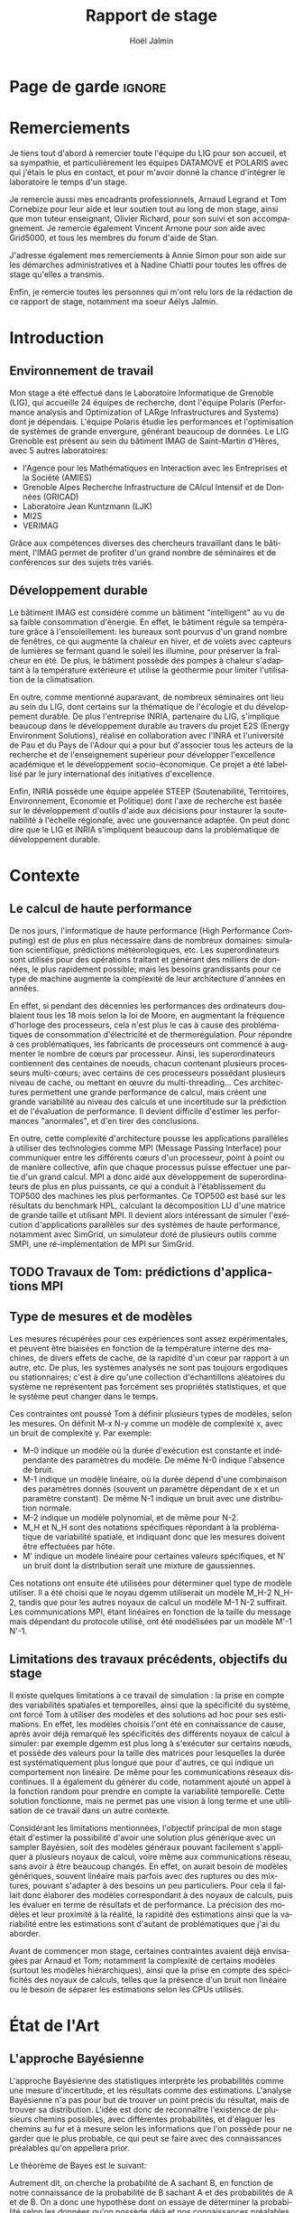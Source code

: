 

# -*- mode: org -*-
# -*- coding: utf-8 -*-
#+STARTUP: overview indent inlineimages logdrawer
#+TITLE:       Rapport de stage
#+AUTHOR:      Hoël Jalmin
#+LANGUAGE:    fr
#+DRAWERS: latex_headers

:latex_headers:
#+LaTeX_CLASS: report
#+LATEX_CLASS_OPTIONS: [twoside,11pt]
#+OPTIONS:   H:2 num:t toc:nil \n:nil @:t ::t |:t ^:nil -:t f:t *:t <:t
#+LATEX_HEADER: \usepackage[T1]{fontenc}
#+LATEX_HEADER: \usepackage[utf8]{inputenc}
#+LATEX_HEADER: \usepackage[french]{babel}
#+LATEX_HEADER: \usepackage{DejaVuSansMono}
#+LATEX_HEADER: \usepackage{palatino}
#+LATEX_HEADER: \usepackage{ifthen,amsmath,amstext,gensymb,amssymb}
#+LATEX_HEADER: \usepackage{boxedminipage,xspace,multicol}
#+LATEX_HEADER: \usepackage{verbments}
#+LATEX_HEADER: \usepackage{xcolor}
#+LATEX_HEADER: \usepackage{color}
#+LATEX_HEADER: \usepackage{url} \urlstyle{sf}
#+LATEX_HEADER: \usepackage[top=23mm,bottom=23mm,left=23mm,right=23mm,headsep=0pt]{geometry}
#+LATEX_HEADER: \definecolor{violet}{rgb}{0.5,0,0.5}\definecolor{bleu}{rgb}{.18,.3,.68}
#+LATEX_HEADER: \definecolor{rouge}{rgb}{.68,.3,.3}
#+LATEX_HEADER: \usepackage{titlesec}
#+LATEX_HEADER: \titleformat*{\section}{\color{rouge}\bf\Large}
#+LATEX_HEADER: \titleformat*{\subsection}{\color{rouge}\bf\large}
#+LATEX_HEADER: \titleformat*{\subsubsection}{\color{rouge}\bf}
#+LATEX_HEADER: \titleformat{\paragraph}[runin]{\color{rouge}\normalfont\normalsize\bfseries}{\theparagraph}{1em}{}
#+LATEX_HEADER: \titleformat{\subparagraph}[runin]{\color{black}\normalfont\normalsize\bfseries}{\thesubparagraph}{0em}{}
#+LATEX_HEADER: \titlespacing*{\subparagraph}{0pt}{1.25ex plus 1ex minus .2ex}{1em}
#+LATEX_HEADER: \def\usetheme#1{} 
#+LATEX_HEADER: \renewcommand\maketitle{}%\pagestyle{empty}\begin{titlepage}\input{title}\end{titlepage}\cleardoublepage\pagestyle{fancy}}

#+BEGIN_EXPORT latex
\newcommand{\Norm}{\ensuremath{\mathcal{N}}\xspace}
\newcommand{\Unif}{\ensuremath{\mathcal{U}}\xspace}
\newcommand{\Triang}{\ensuremath{\mathcal{T}}\xspace}
\newcommand{\Exp}{\ensuremath{\mathcal{E}}\xspace}
\newcommand{\Bernouilli}{\ensuremath{\mathcal{B}}\xspace}
\newcommand{\Like}{\ensuremath{\mathcal{L}}\xspace}
\newcommand{\Model}{\ensuremath{\mathcal{M}}\xspace}
\newcommand{\E}{\ensuremath{\mathbb{E}}\xspace}
\def\T{\ensuremath{\theta}\xspace}
\def\Th{\ensuremath{\hat{\theta}}\xspace}
\def\Tt{\ensuremath{\tilde{\theta}}\xspace}
\def\Y{\ensuremath{y}\xspace}
\def\Yh{\ensuremath{\hat{y}}\xspace}
\def\Yt{\ensuremath{\tilde{y}}\xspace}
\let\epsilon=\varepsilon
\let\leq=\leqslant
\let\geq=\geqslant
#+END_EXPORT
:end:

* Page de garde                                                      :ignore:
#+BEGIN_EXPORT latex
\thispagestyle{empty}
\begin{titlepage}
  \includegraphics[height=1.4cm]{logos/Logo-UGA.pdf}
\hfill
  \includegraphics[height=1.4cm]{logos/polytech.png}\hfill
  \includegraphics[height=1.4cm]{logos/LIG_coul.pdf}
%  \includegraphics[height=1.4cm]{logos/Logo-CNRS.pdf}
%  \includegraphics[height=1.4cm]{logos/Logo-Inria.pdf}


  \begin{center}
    \null\vfill
    \hrule\bigskip

    \LARGE
    \textsf{\textbf{Modélisation de performance de noyaux d'algèbre linéaire:
      approche par maximisation de vraisemblance vs. échantillonnage
      Bayésien}}\medskip

    \hrule\vspace{1cm}

    \Large 
    \textit{Auteur: \hfill Encadrants:}

    {\color{rouge}Hoël \textsc{Jalmin} \hfill Arnaud
      \textsc{Legrand}\\\hfill Tom \textsc{Cornebize}}

\bigskip

  \vfill
Tome Principal 
ET 
Annexe
 \bigskip
    
   30/04/2019 - 19/07/2019
  \end{center}

    \vfill

   \Large \textit{Jury:}
   \begin{itemize}
   \item \textcolor{rouge}{Olivier \textsc{Richard}, Maître de Conférence UGA}
   \item \textcolor{rouge}{Bernard \textsc{Tourancheau}, Professeur UGA}
   \end{itemize}

\end{titlepage}
\thispagestyle{empty}\pagenumbering{arabic}\setcounter{page}{1}
#+END_EXPORT
* Remerciements
:PROPERTIES:
:UNNUMBERED: t
:END:
 Je tiens tout d'abord à remercier toute l'équipe du LIG pour son
 accueil, et sa sympathie, et particulièrement les équipes DATAMOVE et
 POLARIS avec qui j'étais le plus en contact, et pour m'avoir donné la
 chance d'intégrer le laboratoire le temps d'un stage. 
 

 Je remercie aussi mes encadrants professionnels, Arnaud Legrand et
 Tom Cornebize pour leur aide et leur soutien tout au long de mon
 stage, ainsi que mon tuteur enseignant, Olivier Richard, pour son
 suivi et son accompagnement. Je remercie également Vincent Arnone
 pour son aide avec Grid5000, et tous les membres du forum d'aide de
 Stan. 


 J'adresse également mes remerciements à Annie Simon pour son aide sur
 les démarches administratives et à Nadine Chiatti pour toutes les
 offres de stage qu'elles a transmis. 


 Enfin, je remercie toutes les personnes qui m'ont relu lors de la
 rédaction de ce rapport de stage, notamment ma soeur Aélys Jalmin. 

 #+LaTeX: \tableofcontents\listoffigures
* Introduction
** Environnement de travail
   Mon stage a été effectué dans le Laboratoire Informatique de
   Grenoble (LIG), qui accueille 24 équipes de recherche, dont
   l'équipe Polaris (Performance analysis and Optimization of LARge
   Infrastructures and Systems) dont je dépendais. L'équipe Polaris
   étudie les performances et l'optimisation de systèmes de grande
   envergure, générant beaucoup de données. Le LIG Grenoble est
   présent au sein du bâtiment IMAG de Saint-Martin d'Hères, avec 5
   autres laboratoires: 
    - l'Agence pour les Mathématiques en Interaction avec les
      Entreprises et la Société (AMIES) 
    - Grenoble Alpes Recherche Infrastructure de CAlcul Intensif et de
      Données (GRICAD)
    - Laboratoire Jean Kuntzmann (LJK)
    - MI2S
    - VERIMAG

    Grâce aux compétences diverses des chercheurs travaillant dans le
    bâtiment, l'IMAG permet de profiter d'un grand nombre de
    séminaires et de conférences sur des sujets très variés. 
** Développement durable
   Le bâtiment IMAG est considéré comme un bâtiment "intelligent" au
   vu de sa faible consommation d'énergie. En effet, le bâtiment
   régule sa température grâce à l'ensoleillement: les bureaux sont
   pourvus d'un grand nombre de fenêtres, ce qui augmente la chaleur en
   hiver, et de volets avec capteurs de lumières se fermant quand le
   soleil les illumine, pour préserver la fraîcheur en été. De plus,
   le bâtiment possède des pompes à chaleur s'adaptant à la
   température extérieure et utilise la géothermie pour limiter
   l'utilisation de la climatisation.

   En outre, comme mentionné auparavant, de nombreux séminaires ont
   lieu au sein du LIG, dont certains sur la thématique de l'écologie
   et du développement durable. De plus l'entreprise INRIA, partenaire
   du LIG, s'implique beaucoup dans le développement durable au
   travers du projet E2S (Energy Environment Solutions), réalisé en
   collaboration avec l'INRA et l'université de Pau et du Pays de
   l'Adour qui a pour but d'associer tous les acteurs de la recherche
   et de l'enseignement supérieur pour développer l'excellence
   académique et le développement socio-économique. Ce projet a été
   labellisé par le jury international des initiatives d'excellence.

   Enfin, INRIA possède une équipe appelée STEEP (Soutenabilité,
   Territoires, Environnement, Economie et Politique) dont l'axe de
   recherche est basée sur le développement d'outils d'aide aux
   décisions pour instaurer la soutenabilité à l'échelle régionale,
   avec une gouvernance adaptée. On peut donc dire que le LIG et INRIA
   s'impliquent beaucoup dans la problématique de développement
   durable.
* Contexte
** Le calcul de haute performance
   De nos jours, l'informatique de haute performance (High Performance
   Computing) est de plus en plus nécessaire dans de nombreux
   domaines: simulation scientifique, prédictions météorologiques,
   etc. Les superordinateurs sont utilisés pour des opérations
   traitant et générant des milliers de données, le plus rapidement
   possible; mais les besoins grandissants pour ce type de machine
   augmente la complexité de leur architecture d'années en années. 

   En effet, si pendant des décennies les performances des ordinateurs
   doublaient tous les 18 mois selon la loi de Moore, en augmentant la
   fréquence d'horloge des processeurs, cela n'est plus le cas à cause
   des problématiques de consommation d'électricité et de
   thermorégulation. Pour répondre à ces problématiques, les
   fabricants de processeurs ont commencé à augmenter le nombre de
   c\oe{}urs par processeur. Ainsi, les superordinateurs contiennent des
   centaines de noeuds, chacun contenant plusieurs processeurs
   multi-c\oe{}urs; avec certains de ces processeurs possédant plusieurs
   niveau de cache, ou mettant en \oe{}uvre du multi-threading… Ces
   architectures permettent une grande performance de calcul, mais
   créent une grande variabilité au niveau des calculs et une
   incertitude sur la prédiction et de l'évaluation de performance. Il
   devient difficile d'estimer les performances "anormales", et d'en
   tirer des conclusions. 

   En outre, cette complexité d'architecture pousse les applications
   parallèles à utiliser des technologies comme MPI (Message Passing
   Interface) pour communiquer entre les différents c\oe{}urs d'un
   processeur, point à point ou de manière collective, afin que chaque
   processus puisse effectuer une partie d'un grand calcul. MPI a donc
   aidé aux développement de superordinateurs de plus en plus
   puissants, ce qui a conduit à l'établissement du TOP500 des
   machines les plus performantes. Ce TOP500 est basé sur les
   résultats du benchmark HPL, calculant la décomposition LU d'une
   matrice de grande taille et utilisant MPI. Il devient alors
   intéressant de simuler l'exécution d'applications parallèles sur
   des systèmes de haute performance, notamment avec SimGrid, un
   simulateur doté de plusieurs outils comme SMPI, une
   ré-implémentation de MPI sur SimGrid. 
** TODO Travaux de Tom: prédictions d'applications MPI
** Type de mesures et de modèles
   Les mesures récupérées pour ces expériences sont assez
   expérimentales, et peuvent être biaisées en fonction de la
   température interne des machines, de divers effets de cache, de la
   rapidité d'un c\oe{}ur par rapport à un autre, etc. De plus, les
   systèmes analysés ne sont pas toujours ergodiques ou
   stationnaires; c'est à dire qu'une collection d'échantillons
   aléatoires du système ne représentent pas forcément ses propriétés
   statistiques, et que le système peut changer dans le temps. 

   Ces contraintes ont poussé Tom à définir plusieurs types de
   modèles, selon les mesures. On définit M-x N-y comme un modèle de
   complexité x, avec un bruit de complexité y. Par exemple: 
    - M-0 indique un modèle où la durée d'exécution est constante et
      indépendante des paramètres du modèle. De même N-0 indique
      l'absence de bruit. 
    - M-1 indique un modèle linéaire, où la durée dépend d'une
      combinaison des paramètres donnés (souvent un paramètre
      dépendant de x et un paramètre constant). De même N-1 indique un
      bruit avec une distribution normale. 
    - M-2 indique un modèle polynomial, et de même pour N-2.
    - M_H et N_H sont des notations spécifiques répondant à la
      problématique de variabilité spatiale, et indiquant donc que les
      mesures doivent être effectuées par hôte. 
    - M' indique un modèle linéaire pour certaines valeurs
      spécifiques, et N' un bruit dont la distribution serait une
      mixture de gaussiennes. 

   Ces notations ont ensuite été utilisées pour déterminer quel type
   de modèle utiliser. Il a été choisi que le noyau dgemm utiliserait
   un modèle M_H-2 N_H-2, tandis que pour les autres noyaux de calcul un
   modèle M-1 N-2 suffirait. Les communications MPI, étant linéaires
   en fonction de la taille du message mais dépendant du protocole
   utilisé, ont été modélisées par un modèle M'-1 N'-1. 
** Limitations des travaux précédents, objectifs du stage
   Il existe quelques limitations à ce travail de simulation : la
   prise en compte des variabilités spatiales et temporelles, ainsi
   que la spécificité du système, ont forcé Tom à utiliser des modèles
   et des solutions ad hoc pour ses estimations. En effet, les modèles
   choisis l'ont été en connaissance de cause, après avoir déjà
   remarqué les spécificités des différents noyaux de calcul à
   simuler: par exemple dgemm est plus long à s'exécuter sur certains
   n\oe{}uds, et possède des valeurs pour la taille des matrices pour
   lesquelles la durée est systématiquement plus longue que pour
   d'autres, ce qui indique un comportement non linéaire. De même pour
   les communications réseaux discontinues. Il a également du générer
   du code, notamment ajouté un appel à la fonction random pour
   prendre en compte la variabilité temporelle. Cette solution
   fonctionne, mais ne permet pas une vision à long terme et une
   utilisation de ce travail dans un autre contexte. 

   Considérant les limitations mentionnées, l'objectif principal de
   mon stage était d'estimer la possibilité d'avoir une solution plus
   générique avec un sampler Bayésien, soit des modèles généraux
   pouvant facilement s'appliquer à plusieurs noyaux de calcul, voire
   même aux communications réseau, sans avoir à être beaucoup
   changés. En effet, on aurait besoin de modèles génériques, souvent
   linéaire mais parfois avec des ruptures ou des mixtures, pouvant
   s'adapter à des besoins un peu particuliers. Pour cela il fallait
   donc élaborer des modèles correspondant à des noyaux de calculs,
   puis les évaluer en terme de résultats et de performance. La
   précision des modèles et leur proximité à la réalité, la rapidité
   des estimations ainsi que la variabilité entre les estimations sont
   d'autant de problématiques que j'ai du aborder. 

   Avant de commencer mon stage, certaines contraintes avaient déjà
   envisagées par Arnaud et Tom; notamment la complexité de certains
   modèles (surtout les modèles hiérarchiques), ainsi que la prise en
   compte des spécificités des noyaux de calculs, telles que la
   présence d'un bruit non linéaire ou le besoin de séparer les
   estimations selon les CPUs utilisés. 
* État de l'Art
** L'approche Bayésienne
   L'approche Bayésienne des statistiques interprète les probabilités
   comme une mesure d'incertitude, et les résultats comme des
   estimations. L'analyse Bayésienne n'a pas pour but de trouver un
   point précis du résultat, mais de trouver sa distribution. L'idée
   est donc de reconnaître l'existence de plusieurs chemins possibles,
   avec différentes probabilités, et d'élaguer les chemins au fur et à
   mesure selon les informations que l'on possède pour ne garder que
   le plus probable, ce qui peut se faire avec des connaissances
   préalables qu'on appellera prior. 

   Le théorème de Bayes est le suivant:
   \begin{equation} p(A|B)=\frac{p(B|A)*p(A)}{p(B)}  \end{equation}

   Autrement dit, on cherche la probabilité de A sachant B, en
   fonction de notre connaissance de la probabilité de B sachant A et
   des probabilités de A et de B. On a donc une hypothèse dont on
   essaye de déterminer la probabilité selon les données qu'on possède
   déjà et nos connaissances préalables qu'on appellera prior. 

   On peut aussi écrire le théorème de la façon suivante:
   \begin{equation} p(A|B) \propto p(B|A)*p(A)  \end{equation}

   Ceci indique que la distribution du postérieur (la probabilité de A
   sachant B) est proportionnelle à la combinaison de la fonction de
   vraisemblance (ou likelihood) de cette distribution (la probabilité
   de B sachant A) et de nos priors sur les paramètres (la probabilité
   de A). L'approche bayésienne permet d'actualiser nos connaissances
   sur la distribution des paramètres des modèles. Les modèles sont
   construits au fur et à mesure, et s'actualisent à chaque fois que
   l'on récupère des données qui confirment ou réfutent nos hypothèse
   initiales. On a donc un système d'apprentissage. En théorie, si
   l'on a une grosse quantité de données ou si les priors sont peu
   précis, les données importent beaucoup plus que les priors (à tel
   point qu'ils deviennent presque inutiles), mais il est possible que
   l'impact du prior demeure malgré tout. De plus, des mauvais priors
   ne devraient pas impacter négativement les résultats, ils n'auront
   juste aucune utilité. 

   Pour connaître la distribution du postérieur, on fait des tirages
   d'échantillons de données jusqu'à l'approximer. L'échantillonnage
   (sampling) permet de trouver des valeurs proches des paramètres
   ayant permis de générer les données ainsi que leur distribution de
   probabilité, et de mieux comprendre cette dernière pour pouvoir
   ensuite l'exploiter, avec par exemple la simulation de nouvelles
   prédictions pour le modèle. Pour cela, l'algorithme de sampling
   parcours des chaînes de Markov qui ont pour lois stationnaires les
   distributions à échantillonner. On expliquera le procédé de
   simulation du sampler Stan qui a été utilisé dans la section
   suivante.

   L'approche Bayésienne consiste donc à trouver une distribution
   correspondant aux paramètres en utilisant une méthode intuitive:
   on pars de nos connaissances préalables, et en fonction des données
   qu'on dispose on affine notre modèle. Cette approche est donc utile
   dans des situations où on veut pouvoir renseigner des priors et
   quantifier notre incertitude par rapport aux résultats.

   Il existe plusieurs samplers Bayésiens, mais ce domaine est encore
   assez récent car l'approche Bayésienne requiert une grande
   puissance de calcul que les ordinateurs n'avaient pas jusqu'à assez
   récemment. La majorité des samplers utilisent un procédé de
   simulation appelé Markov Chain Monte Carlo (MCMC) qui suit une
   variante de l'algorithme de Metropolis-Hastings. Cet algorithme
   fonctionne de la manière suivante. A chaque itération:
    - On pars d'un point initial, représenté par le tirage précédent
    - On propose d'aller sur un autre point, et on évalue si la
      distribution avec ce nouveau point explique mieux les données que
      l'ancienne distribution, donc si la probabilité d'obtenir nos
      données avec ces nouveau paramètre est plus élevée.
    - Si oui on fait un tirage sur ce nouveau point

\begin{figure}[h]
\includegraphics[width=\textwidth]{./images/gibbs_sampling.png}
\caption{source: https://jessicastringham.net/2018/05/09/gibbs-sampling/}
\end{figure}

   On peut reconnaître cet algorithme dans l'image du milieu, où on
   comprend que la simulation a commencé à peu près au point (3,-3) et
   s'est ensuite rapprochée au fur et à mesure de la zone où il y
   avait les données.
 
** L'approche Machine Learning
L'approche machine learning suit un principe d'auto-apprentissage:
contrairement à l'approche bayésienne qui fait correspondre les
données à un modèle avec des hypothèses à vérifier pour trouver les
paramètres, l'objectif du machine learning est de trouver un modèle
approximant les paramètres à l'origine des données, à l'aide duquel on
va pouvoir effectuer des prédictions. La notion d'apprentissage est
équivalente à construire le modèle qui se rapprochera le plus des
données.  

L'algorithme de machine learning récupère des estimations produites
par une machine, dont la performance dépend des données rencontrées,
et plus il rencontre d'observations, plus il s'améliore et récupère
des estimations précises. La démarche consiste donc à faire une
expérience plusieurs fois, et à calculer la probabilité empirique des
résultats à chaque fois. Plus le nombre de fois qu'on fait
l'expérience est élevé, meilleurs seront les résultats. Cependant,
comme on fait une approximation de la réalité, on a une perte
d'information qui correspond à un bruit non modélisé indépendant des
données. 

On a trois algorithmes principaux: la descente de gradient,
l'estimateur du maximum de vraisemblance et le clustering. La descente
de gradient est un algorithme dont le but est de trouver le minimum
d'une fonction dérivable et dont on connaît l'expression mais où le
calcul du minimum est compliqué. Il suit une approche itérative qui à
chaque pas calcule la pente de la fonction (sa dérivée) en fonction du
point de départ et y avance plus ou moins selon la taille du pas
d'apprentissage \eta; et ceci jusqu'à converger en un minimum.  

\begin{figure}[h]
\begin{center}
\includegraphics[width=300px]{./images/descente_gradient.png}
\caption{source: https://www.neural-networks.io/fr/single-layer/gradient-descent.php}
\end{center}
\end{figure}


Attention à taille de \eta: plus il est grand plus on avance loin à
chaque pas donc plus on réduit théoriquement les itérations, mais si \eta
est trop grand on risque de manquer le minimum (surtout si le tracé de
la fonction est un peu particulier) et d'avoir un comportement
divergent. En revanche plus \eta est petit plus on avance lentement, mais
avec plus de chances de converger au final. Il existe deux limites à
cet algorithme: les minimums locaux et le "vanishing gradient". En
effet selon la valeur de départ choisie l'algorithme peut partir sur
une mauvaise pente et s'arrêter sur un minimum local, mais pas
global. Il faut donc que la valeur de départ soit plus proche du
minimum recherché que d'un minimum local pour trouver un bon
résultat. Le "vanishing gradient" indique un tracé de fonction avec
des valeurs "plateau" où l'algorithme se bloquerait, l'empêchant de
trouver le minimum. 

L'estimateur du maximum de vraisemblance est un algorithme permettant
d'estimer la valeur des paramètres maximisant la vraisemblance L d'un
échantillon. L est la fonction de densité à paramètres \theta correspondant
à un échantillon de variables aléatoires discrètes. Soit:
$L(\theta)=p(x1...xN | \theta)$ représentant la probabilité d'avoir les
observations x1...xN étant donné les paramètres \theta. Les estimateurs
$\widehat{\theta}$ du maximum de vraisemblance des paramètres \theta sont les valeurs
maximisant L, soit minimisant la fonction de perte. L'objectif de
l'algorithme est donc d'inférer les paramètres de la loi de
probabilité d'un échantillon en trouvant les valeurs des paramètres \theta
permettant d'atteindre le maximum de la vraisemblance L.

Enfin l'algorithme de clustering permet d'identifier et de former des
petits groupes séparés partageant des caractéristiques communes parmi
les données. On peut indiquer en amont les différents groupes, ou
juste leur nombre et laisser l'algorithme les trouver, par exemple
avec l'algorithme kmeans qui affecte les données aux clusters selon
leur proximité (au sens de la somme des carrés) aux points médians des
clusters. Les emplacements des points médians sont affinés selon que
l'on ajoute des points au cluster.
** Le fonctionnement de Stan
   Stan utilise l'algorithme MCMC présenté précédemment, ce qui permet
   à la simulation de parcourir un espace de valeurs possibles assez
   rapidement. Le procédé a également une période de "warm up", où
   les tirages partent d'un point initial et peuvent donc être très
   éloignés des valeurs réelles et des autres tirages. Une fois le
   warm up terminé, le procédé a déterminé une zone réduite pour faire
   les tirages, et va alors continuer à l'affiner jusqu'à trouver des
   valeurs assez précises. Ce procédé de simulation fonctionne mieux
   lorsqu'on le lance plusieurs fois, soit avec plusieurs chaînes: en
   effet puisque les chaînes ne commencent pas au même point initial,
   on peut avoir une certaine confiance en notre résultat si on
   s'aperçoit qu'elles convergent (pour les itérations
   d'échantillonnage, puisque les résultats des itérations de "warm
   up" ne donnent pas des résultats significatifs).

\begin{figure}[h]
\includegraphics[width=\textwidth]{./images/trace_rapport.png}
\caption{trace du paramètre coefficient}
\end{figure}

   En effet ici les 8 chaînes ont convergé autour de la même zone:
   environ la valeur 3,8.

   Stan a une syntaxe sous forme de sections, ou bloc. Chacun des
   blocs a un but précis, et toute variable déclarée dans un bloc est
   accessible aux prochains, mais pas forcément aux précédents. Le
   bloc "data" permet de déclarer les données que l'on va fournir au
   sampler. On peut donner des limites à ces données, comme préciser
   que certaines sont forcément positives, que d'autres sont sous
   forme de vecteur ordonné par valeur croissante, etc. Le bloc
   "transformed data" permet de créer de nouvelles données, souvent
   à partir des données initiales. Le bloc "parameters" indique les
   paramètres à estimer par le modèle. On peut seulement y déclarer
   des variables, et celles ci ne peuvent pas être des entiers. Le
   bloc "transformed parameters" permet de déclarer et assigner des
   valeurs à d'autres paramètres. Enfin le bloc "model" permet
   d'indiquer les priors et la likelihood, et le bloc "generated
   quantities" permet de créer de nouvelles données, de faire des
   prédictions sur les nouvelles données, etc. Cette syntaxe permet
   d'écrire des modèles précis, facilement compréhensibles. 

   Stan requiert obligatoirement l'utilisation de priors (si aucun
   n'est renseigné il utilise des priors non informatif par défaut),
   afin de faire mieux correspondre la distribution trouvée à nos
   données: les priors, surtout lorsqu'ils sont informatifs,
   permettent d'affiner les résultats. Cependant si on a assez peu
   d'informations, il est possible de donner un prior non informatif
   comme normal(0,10); ceci laisse un grand impact aux données dans
   le calcul du postérieur. 

   Une fois que la simulation a été faite, il faut vérifier les
   résultats trouvés. On peut commencer par une vérification graphique
   de la convergence des chaînes, comme mentionné précédemment: la
   convergence n'indique pas forcément un bon résultat, mais la non
   convergence est un signe que la simulation ne s'est pas bien
   déroulée, et qu'il faut sans doute changer le modèle c'est à dire
   ajouter des paramètres, modifier les priors, etc. De plus, si des
   chaînes démarrent à un point puis s'en éloignent beaucoup pour
   rester autour d'une autre zone, cela indique un problème au niveau
   des valeurs initiales à partir desquelles les tirages sont
   effectués.  

   A la fin de la simulation, il est aussi fréquent que Stan donne des
   avertissements indiquant les potentiels problèmes: les plus
   courants sont une simulation trop longue ou un manque d'information
   au niveau du postérieur. Il est également possible d'utiliser les
   outils de diagnostics du sampler afin de récupérer des informations
   sur les trajectoires divergentes, le temps de simulation, un résumé
   des valeurs trouvées, les valeurs initiales utilisées, etc. Il
   existe par ailleurs un package appelé shinystan offrant une
   interface graphique très détaillée aux outils de diagnostics. On en
   voit une partie dans l'image ci dessous.

\begin{figure}[h]
\includegraphics[width=\textwidth]{./images/shinystan.png}
\caption{L'interface de shinystan, avec l'affichage du log postérieur et des trajectoires divergentes en rouge}
\end{figure}
   
   Enfin le plus important est de vérifier les valeurs trouvées pour
   les paramètres, et si elles ont du sens par rapport au modèle:
   vérifier l'histogramme des paramètres pour voir si les priors
   donnés sont correct ou non, et essayer de régénérer de nouvelles
   données avec les paramètres pour comparer avec les données
   initiales. 
* Méthodologie
   Une des problématiques auxquelles mon stage, comme tous les stages
   de recherche, devait répondre est la reproductibilité: en effet
   par soucis de transparence mes expériences doivent pouvoir être
   refaites de façon exacte, donc l'environnement de travail doit être
   contrôlé et les outils et données utilisées doivent être notés et
   disponibles. La problématique de reproductibilité m'a été présentée
   au travers du MOOC réalisé par Arnaud Legrand et d'autres. 

   Pour cela, mais également pour rendre le suivi de stage plus aisé,
   j'ai maintenu pendant ces trois mois un cahier de laboratoire,
   réalisé en Org-Mode sur l'éditeur de texte Emacs, que j'ai partagé
   sur GitHub. Ce cahier, complété quotidiennement, contenait non
   seulement les résultats majeurs de mes recherches mais aussi tous
   les détails de mon travail: les objectifs, le travail réalisé, les
   résultats et les conclusions tirées, les problèmes rencontrés, les
   corrections, etc. Ce journal a permis à mes encadrants de pouvoir
   suivre mon travail au jour le jour de façon très aisée, le document
   étant structuré de façon chronologique et thématique, avec des
   sections dépliables et une planification des tâches sous forme de
   Todo list. Mes encadrants pouvaient donc me faire des retours
   réguliers sous forme d'échanges par mail ou de réunion hebdomadaire
   pour définir les objectifs du stage au fur et à mesure. 

   De plus, la grosse majorité de mes expériences ont été réalisées
   sur ce cahier, à l'exception de celles réalisées sur Grid5000. En
   effet, Org-Mode inclus un langage de balisage similaire à Markdown,
   permettant d'exécuter du code sur le journal: celui ci contient
   donc des sections en langage naturel, suivi de sections de code
   avec différents langages de programmation. Org-Mode a donc permis
   de regrouper en un seul journal les notes de mes recherches et les
   expériences. 

   Cependant l'exécution de code sur le cahier de laboratoire n'était
   pas adapté à toutes mes expériences, qui pouvaient être très
   longues. J'utilisais alors Grid5000, qui est un testbed mis à la
   disposition des chercheurs pour la recherche reproductible,
   regroupant 12000 c\oe{}urs et 800 n\oe{}uds en cluster dans toute la
   France. Il permet ainsi d'effectuer aisément des expériences à
   grande échelle liées au calcul de haute performance, et cela avec
   beaucoup de contrôle sur l'environnement (traçabilité,
   reconfiguration à chaque demande d'obtention d'un n\oe{}ud, possibilité
   d'exporter puis réimporter un environnement…). 

   Enfin, j'utilisais à l'occasion l'environnement de développement
   Rstudio pour conduire certains tests, son interface graphique
   rendant les résultats plus facilement visibles et
   compréhensibles. Il a aussi été décidé dès le début de mon stage
   que le sampler Bayésien que j'utiliserai serait Stan,
   principalement en raison des connaissances préalables de mes
   encadrants de cet outil. 
* Contributions
** Elaboration de modèles
   Comme le but du stage était de comparer l'échantillonnage Bayésien
   à la maximisation de vraisemblance, j'ai commencé par faire un
   modèle simple des données avec une régression linéaire. Je me suis
   rapidement aperçu que celle ci avait deux inconvénients: on ne
   pouvait pas modéliser un bruit non linéaire, et le paramètre
   indépendant de x avait tendance à avoir des valeurs étranges car il
   n'était pas significatif dans la génération des données. Le
   problème est qu'il introduisait donc un biais dans l'estimation de
   nouvelles données à partir des paramètres. Ce modèle n'était donc
   pas idéal, et le but était de pouvoir l'écrire plus proprement, et
   d'avoir des résultats plus significatifs avec Stan.

   Avant de réaliser des modèles sur les données des noyaux de calcul,
   j'ai travaillé avec des simples données générées, pour me
   familiariser avec l'outil Stan mais aussi pour résoudre des
   problèmes que je mentionnerais dans la section suivante, liés à la
   précision de la simulation. Ces premiers tests ont permis de
   remarquer que les modèles écrits en Stan sont très complets, et
   donc facilement compréhensibles, mais cela n'influe pas sur leur
   complexité: on peut très bien écrire des modèles très simples, qui
   s'exécuteront rapidement.

   Ensuite j'ai travaillé sur les données de la fonction dgemm de
   OpenBlas fournies par Tom: plus précisément sur la durée
   d'exécution de cette fonction en fonction de la taille de la
   matrice (déterminée par le paramètre M*N*K). J'ai commencé par
   écrire un modèle linéaire avec du bruit polynomial (M-1 N-2): celui
   ci contenait deux paramètres constants \beta et \delta et deux paramètres
   dépendant de M*N*K: \alpha et \gamma. La figure ci-dessous illustre ce
   modèle. J'ai ensuite écrit un modèle polynomial avec le même bruit
   (M-2 N-2), puis j'ai ajouté de la complexité à ces modèles par
   couche.  

\begin{figure}[h]
\begin{center}
\includegraphics[width=400px]{./images/modele_lineaire.png}
\caption{modèle linéaire, bruit polynomial}
\end{center}
\end{figure}

   Le modèle polynomial est très similaire, la principale différence
   étant l'inclusion de plus de paramètres. En effet, cette fois ci on
   considère l'influence des coefficients M*N, M*K et N*K dans la
   vitesse d'exécution. La likelihood est donc légèrement modifiée: 
   \begin{equation} duration \sim \Norm(\alpha_1 \cdot mnk + \alpha_2 \cdot mn + \alpha_3 \cdot mk + \alpha_4 \cdot nk + \beta, \gamma_1 \cdot mnk + \gamma_2 \cdot mn + \gamma_3 \cdot mk + \gamma_4 \cdot nk + \delta) \end{equation}

   Par la suite, j'ai réécrit ces deux modèles en ajoutant une
   variable déterminante sur laquelle les estimations des paramètres
   devaient s'effectuer: le CPU utilisé. Dans les données fournies,
   dgemm avait été lancée sur 64 CPU différents. Les deux modèles
   suivants ont donc été conçus pour estimer les paramètres pour les
   64 hôtes différents. La principale différence de ces modèles était
   que la likelihood devait donc être définie selon les hôtes. On
   avait donc la formule suivante pour le modèle linéaire: 

   \begin{equation} duration_i \sim \Norm(\alpha_i*mnk_i+\beta_i, \gamma_i*mnk_i+\delta_i) \end{equation}

   Et de même pour le modèle polynomial. Ces deux modèles permettent
   de simuler la performance de tous les noyaux de calculs utilisés
   dans HPL.

   Cependant, on pourrait se demander si les estimations sont vraiment
   indépendantes selon les CPUs utilisés, s'il n'y aurait pas une
   distribution de probabilité des valeurs moyennes des paramètres. On
   estimerait alors la formule suivante (et de même pour les autres
   paramètres): 
   
   \begin{equation} \alpha_i \sim \Norm(\mu_\alpha,\sigma_a) \end{equation}

   On chercherait alors à estimer principalement les valeurs des deux
   paramètres supplémentaires, qu'on appellera hyperparamètres, car
   une fois qu'on aura leur distribution de probabilité, on pourrait
   calculer des nouvelles valeurs \alpha, \beta, \gamma et \delta pour un nouveau CPU.

   Dans ce modèle hiérarchique, on dira que $\mu_\alpha \sim \Norm(\alpha_moy , \alpha_sd)$ où
   \alpha_moy et \alpha_sd sont les priors et $\sigma_\alpha \sim \Norm(0,1)$.

   Le modèle hiérarchique a donné des bonnes estimations pour le
   modèle linéaire, mais des estimations assez moyennes avec le modèle
   polynomial, avec des valeurs un peu étranges et des chaînes qui ne
   convergeaient pas. On commence à observer une limite de Stan, qui
   permet d'écrire clairement des modèles assez complexes, mais a
   parfois du mal à les évaluer si on ne lui donne pas beaucoup
   d'indications.

   Enfin, après avoir remarqué sur les histogrammes des paramètres que
   l'un d'entre eux (alpha précisément) ne ressemblait pas à une
   distribution normale mais plus à une mixture de distributions
   normales, j'ai écrit un modèle incluant cette contrainte. Ce
   dernier modèle diffère un peu plus des précédents en raison de la
   syntaxe nécessaire pour indiquer qu'un paramètre est une mixture de
   gaussiennes. En effet, pour écrire une likelihood correspondant à
   une mixture de deux gaussiennes, la syntaxe est la suivante:

   \begin{equation} target = target + log_mix(\theta, normal_lpdf(y_n | mu_1, sigma_1),
   normal_lpdf(y_n | mu_2, sigma_2)) \end{equation}

   Ici theta correspond à la proportion de données dans les courbes,
   et on exprime ensuite la présence de deux distributions normales,
   avec mu_1 et sigma_1 puis mu_2 et sigma_2.

   Ce modèle n'est pas conclusif: l'expression d'une mixture de
   gaussiennes fonctionne relativement bien sur des données générées,
   lorsque cela concerne le résultat, mais lorsqu'on veut l'appliquer
   à un paramètre du modèle hiérarchique la simulation a besoin de
   priors extrêmement précis, et les résultats obtenus ne reflètent
   que les valeurs de ces priors. 

   J'ai comparé la performance et les résultats de ce modèle avec ceux
   d'une simple régression linéaire et d'un outil de clustering comme
   kmeans ou mclust. Pour cela, on a décidé de ne pas prendre en
   compte les paramètres beta et delta: en effet ils ont tous les deux
   une influence assez faible avec le postérieur, et ne sont pas
   corrélés à d'autres paramètres comme le sont alpha et gamma. Ainsi,
   on a effectué une simple régression type $lm(duration \sim mnk+0)$,
   puis on a récupéré la moyenne et l'écart type du paramètre gamma;
   ainsi que l'écart type de alpha (on assume qu'il est à peu près
   similaire pour les deux moyennes). 

   On a ensuite utilisé un outil de clustering pour regrouper les
   estimations de alpha en deux clusters; puis récupéré les deux
   moyennes de alpha et la fréquence des points pour chaque
   cluster. Ces opérations ont été très rapides, et nous ont donc
   permis d'avoir les estimations des paramètres d'un modèle
   hiérarchique (mais pas leur distribution, on ignore l'incertitude
   qu'on a sur ces estimations). De plus ces estimations ne prenaient
   pas en compte le fait que le bruit n'est pas linéaire. Malgré
   tout, les estimations par régression linéaire du modèle
   hiérarchique étaient toutes aussi précises que celles de Stan, tout
   en étant beaucoup plus rapides à effectuer. 
** Amélioration de la précision de la simulations
   Comme mentionné précédemment, Stan peut évaluer des modèles très
   complexes, mais a souvent besoin d'aide et d'indication pour avoir
   des résultats précis. Tout d'abord il faut optimiser l'écriture des
   modèles autant que possible, en écrivant les priors sous forme
   vectorielle et en évitant les boucles, pour limiter le temps
   d'exécution. Il y a également des techniques d'écriture, comme la
   décomposition QR de matrices, telle que la matrice réelle $A=Q*R$
   avec Q une matrice orthogonale et R une matrice triangulaire
   supérieure. Cette décomposition permet de réduire la corrélation
   entre les paramètres utilisés pour calculer le postérieur et réduit
   le temps de simulation sans impacter négativement les résultats.

   De plus, dès que l'on utilise des données de taille très petite (de
   l'ordre de 10^-5 à 10^-12), il faut écrire les modèles sous la forme
   de paramétrisation non centrée, car nos données ne sont pas assez
   informatives. Cette forme se caractérise par l'introduction de
   nouveaux paramètres, qui correspondent à des variables gaussiennes
   centrées en zéro. Ces variables permettent au sampler de trouver
   plus facilement les autres paramètres.

\begin{figure}[h]
\centering
\includegraphics[width=\textwidth]{./images/parametrisation_non_centree.png}
\caption{modèle linéaire avec paramétrisation non centrée}
\end{figure}

   Ensuite, une autre façon d'offrir des indications à Stan est de lui
   donner des priors précis. En effet, les priors permettent
   d'améliorer la convergence des chaînes en leur indiquant plus
   précisément une direction à suivre, ce qui évite donc qu'elles
   fassent des tirages dans une zone trop large et finissent donc avec
   des résultats peu précis. Plus le modèle est complexe, plus il est
   préférable de donner des priors informatifs, soit assez proche des
   valeurs des paramètres, car sans le sampler arrivera à converger
   mais aura des résultats erronés. De plus, l'utilisation de priors
   informatifs permet de réduire le temps de calcul de la simulation,
   puisque celle ci passe moins de temps à chercher la bonne zone où
   faire les tirages. 

   Cependant un compromis existe entre priors trop peu informatifs et
   trop informatifs, à savoir qu'un prior peu informatif serait par
   exemple $a \sim \Norm(0,1)$ si la distribution du paramètre a est
   $a \sim \Norm(7.49e-07,6.69e-08)$. Tout d'abord il faut considérer que les
   priors sont des connaissances ou hypothèses préalables, il n'est
   donc pas raisonnable de penser qu'elles puissent être extrêmement
   précises, et de plus il faut éviter de donner des priors
   erronés. En théorie, de telles indications devraient être plus ou
   moins ignorées par le sampler, qui basera uniquement son analyse
   sur les données comme expliqué précédemment; cependant nos
   expériences prouvent le contraire. L'utilisation de priors erronés
   a donc tendance à biaiser le postérieur et floute donc nos
   résultats; il faut donc être prudents quitte à donner des
   indications un peu moins précises. 

   Enfin, une dernière indication possible à donner est les valeurs
   initiales pour les chaînes. Cela permet en théorie d'améliorer leur
   convergence et de trouver des résultats plus précis. En pratique,
   lorsque l'on utilise des priors suffisamment informatifs la
   précision des valeurs initiales permet simplement d'accélérer un
   peu le temps d'exécution, et si on utilise des priors peu
   informatifs les valeurs initiales remplacent un peu leur
   rôle. Cependant le plus évident est de donner à peu près les mêmes
   valeurs entre la moyenne pour le prior et la valeur initiale du
   paramètre; et donc dans ce cas les valeurs initiales impactent
   assez peu le postérieur.
** Evaluation des modèles
Une fois que l'on a obtenu les résultats et vérifié que la simulation
s'est bien déroulée (convergence des chaînes, pas de trajectoires
divergentes ou un minimum), on peut vérifier les résultats
graphiquement, en regardant leurs histogrammes; mais cela ne nous
permet pas de déterminer si le modèle est cohérent, et adapté à nos
données. 

Pour vérifier cela, on peut commencer par vérifier la sensibilité du
modèle à des variations. Par exemple, on peut modifier un peu les
priors avec d'autres valeurs plausibles, ou introduire plus de
variables permettant de mieux expliquer le modèle. Nous avons effectué
les deux par une étude des priors et de quelles valeurs permettaient à
nos modèles de converger et d'avoir des résultats satisfaisants; et
en écrivant les modèles polynomiaux, qui permettent d'inclure un peu
plus de données dans la distribution du postérieur. Nos modèles,
surtout les plus complexes, ont ainsi tendance à être assez sensibles
aux variations: les priors doivent être très précis et une variation
sur ceux ci entraînera un problème de convergence; et il y a de
grandes différences entre les résultats du modèle linéaire
hiérarchique et du modèle polynomial hiérarchique. 

De plus, il est possible de visualiser graphiquement le postérieur,
pour voir si les résultats trouvés ont du sens. L'outil ggpairs,
fonctionnant en R avec ggplot, nous permet d'avoir sur un seul
graphique l'histogramme des paramètres trouvés, mais également leur
distribution par rapport aux autres paramètres, sous forme de nuage de
points ou de densité. Cela nous permet d'observer d'éventuelles
corrélations entre les paramètres qui pourraient poser problème au
niveau de la simulation, et qui nous donnerait des indications qu'il
faudrait réécrire notre modèle. 

\begin{figure}[!h]
\includegraphics[width=\textwidth]{./images/ggpairs_mh1.png}
\caption{Ggpairs avec modèle linéaire}
\end{figure}

On peut également dessiner les graphiques nous mêmes, à partir des
distributions des paramètres trouvées par stan. Par exemple dans
l'image ci dessous, nous avons dessiné la distribution d'alpha selon
gamma, et ce pour chacun de nos 64 hôtes, avec une grande ellipse
contenant 95% des distributions. 

\begin{figure}[!h]
\includegraphics[width=\textwidth]{./images/alpha_on_theta_lm.png}
\caption{distribution du paramètre alpha selon theta}
\end{figure}

Enfin le meilleur moyen de vérifier la précision du modèle après tous
ces tests est de générer de nouvelles données à partir des prédictions
des paramètres. Si notre modèle est précis, les données générées
devraient à peu près couvrir les données initiales, et ne pas avoir
trop de tirages où il n'y avait pas de données initiales. Stan permet
la génération de nouvelles données à partir des paramètres estimés,
mais on peut également le faire directement en R. L'image ci dessous
montre une génération de données confirmant la précision du modèle.

\begin{figure}[!h]
\includegraphics[width=\textwidth]{./images/generated_quantities_dgemm_m-2_second_test.png}
\caption{Génération de nouvelles données, modèle polynomial}
\end{figure}

* Conclusion
** Sur Stan
Lors de ce stage, j'ai donc évaluer la viabilité de l'utilisation d'un
sampler Bayésien tel que Stan pour la recherche sur Simgrid. J'ai créé
des modèles permettant de représenter la performance d'un noyau de
calcul, en y ajoutant de la complexité par couche afin de se
rapprocher au plus possible de la réalité. Mes modèles sont peu
adaptables aux changements tels qu'une variabilité dans les priors,
mais adaptables au rajout ou à la suppression d'un hôte (surtout les
modèles par hôte et les modèles hiérarchiques qui ont été conçus dans
ce but).

Stan est un outil puissant permettant d'écrire des modèles précis et
parfois très complexes; rendant mieux compte de la réalité qu'une
régression linéaire et un outil de clustering. Il permet de prendre en
compte des hypothèses ou informations préalables, et permet d'avoir
une mesure de l'incertitude de nos résultats. En principe, tout
porterait à croire que ce serait un outil adapté pour les recherches
de Simgrid. 

Cependant certaines caractéristiques le rendent difficile à exploiter,
notamment l'impact limité de la quantité de données au bout d'un
certain seuil assez petit (peu de différence entre un échantillon de
2000 points et un de 5000 points à part le temps d'exécution). De
plus, malgré toutes les indications que l'on peut lui donner, il
semble que le sampling ne trouvera pas de résultats précis sans priors
informatifs, ce qui implique donc d'avoir beaucoup d'informations sur
nos données. De plus, malgré sa capacité à modéliser assez précisément
l'exécution d'un noyau de calcul sur un cluster de plusieurs CPU, la
simple durée des simulations le rend difficile à exploiter. En effet,
même en utilisant Grid5000, la plupart des modèles ne s'exécutent pas
en moins de 2 heures.

Ces limites, ainsi que les caractéristiques des données de recherche
sur Simgrid (nombreuses, mais avec assez peu d'informations dessus),
rendent mon travail assez improbable d'être implémenté dans la
recherche de l'équipe Polaris. Surtout qu'il a été mis en évidence que
l'utilisation d'outils plus simples (régression linéaire et mclust),
bien que ignorant plusieurs paramètres, permettait également une
modélisation assez proche de la réalité. Malgré tout, Stan serait peut
être mieux adapté à d'autres usages, tels que la détection de
nouveauté sur des données; à savoir remarquer des gros changements
dans une longue liste de données et les distinguer de la simple
variabilité du modèle.

** Bilan personnel
Ce stage a été pour moi une expérience extrêmement enrichissante dans
un milieu qui ne m'était pas du tout familier jusqu'ici. Non seulement
il m'a donné l'occasion de découvrir le secteur de la recherche, et
m'a offert une autre perspective de travail que mon stage de DUT
effectué dans une start-up, il m'a aussi permis de travailler sur des
sujets que je ne maîtrisais pas vraiment, avec des outils que je ne
connaissais qu'assez peu.

J'ai pu apprendre énormément, à la fois sur l'aspect théorique de
mon sujet de stage avec les nombreuses lectures que j'ai effectué pour
comprendre les statistiques bayésiennes et la simulation de HPL, ainsi
qu'avec les séminaires et soutenances de thèses que j'ai eu l'occasion
d'assister, et sur l'aspect pratique de la prise de main de différents
outils et de l'utilisation d'un testbed (Grid5000) pour effectuer des
calculs. Enfin, j'ai eu la chance de pouvoir rencontrer des personnes
passionnées par leur domaine, qui m'ont motivé à envisager le secteur
de la recherche comme potentielle poursuite professionnelle. 
* Annexes
  Le cahier de laboratoire, ainsi que les slides utilisées pour la
  pré-soutenance faite au laboratoire peuvent être trouvé à l'adresse
  suivante:
  https://github.com/hoellejal/automating-calculation-kernels-modelling

** Bibliographie
- [[https://hal.inria.fr/hal-02096571/document ][Fast and Faithful Performance Prediction of MPI Applications: the HPL Case Study]]. Tom Cornebize, Arnaud Legrand, Franz Heinrich.
- A Bayesian Course with examples in R and Stan. Richard McElreath.
- Bayesian Data Analysis, Third Edition. Aki Vehtari, Andrew Gelman, David B. Dunson, Donald Rubin, Hal S. Stern et John B. Carlin.
- [[https://www.fun-mooc.fr/courses/course-v1:inria+41016+session02/info ][Le MOOC sur la recherche reproductible]]
- [[https://www.youtube.com/watch?v=BWEtS3HuU5A&list=PLDcUM9US4XdM9_N6XUUFrhghGJ4K25bFc&index=10 ][Cours de Richard McElreath sur les statistiques bayésiennes]]
- [[https://discourse.mc-stan.org/ ][Forum d'aide de stan]]
- https://mc-stan.org/users/documentation/case-studies/qr_regression.html
- https://betanalpha.github.io/assets/case_studies/identifying_mixture_models.html
- https://www.martinmodrak.cz/2018/02/19/taming-divergences-in-stan-models/
- https://www.grid5000.fr/w/Grid5000:Home
- http://modernstatisticalworkflow.blogspot.com/2017/04/an-easy-way-to-simulate-fake-data-from.html
- https://www.statmethods.net/advstats/cluster.html

* Dernière page :ignore:
#+BEGIN_EXPORT latex
\thispagestyle{empty}
\begin{titlepage}
  \includegraphics[height=1.4cm]{logos/Logo-UGA.pdf}\hfill
  \includegraphics[height=1.4cm]{logos/polytech.png}\hfill
  \includegraphics[height=1.4cm]{logos/LIG_coul.pdf}


  \begin{center}
   Etudiant : \textcolor{rouge}{Hoël \textsc{Jalmin}} \hfill Année d'étude dans la spécialité : 4
\vspace{3mm}  
 \hrule
\vspace{3mm}  
   Entreprise : \textcolor{rouge}{Laboratoire Informatique de Grenoble}
\vspace{3mm}     
\hrule
\vspace{3mm}  
   Adresse complète : \textcolor{rouge}{700 avenue Centrale, 38400 Saint-Martin-d’Hères}
\vspace{3mm}     
\hrule
\vspace{3mm}  
   Responsable administratif : \textcolor{rouge}{Annie  \textsc{SIMON}} \\ 
Courriel : \textcolor{rouge}{annie.simon@inria.fr}
\vspace{3mm}  
\hrule
\vspace{3mm}     
Tuteur de stage : \textcolor{rouge}{Arnaud \textsc{LEGRAND}} \\
Courriel : \textcolor{rouge}{arnaud.legrand@imag.fr}
\vspace{3mm}  
\hrule
\vspace{3mm}  
Enseignant-référent : \textcolor{rouge}{Olivier \textsc{RICHARD}} \\
Courriel: \textcolor{rouge}{olivier.richard@inria.fr}

 \vfill
    \Large
   \textcolor{rouge}{ \textsf{\textbf{Modélisation de performance de noyaux d'algèbre linéaire:
      approche par maximisation de vraisemblance vs. échantillonnage
      Bayésien}}}\medskip
  \end{center}
 \vfill
Résumé: 
\end{titlepage}
#+END_EXPORT

* Emacs Setup 							   :noexport:
This document has local variables in its postembule, which should
allow Org-mode to work seamlessly without any setup. If you're
uncomfortable using such variables, you can safely ignore them at
startup. Exporting may require that you copy them in your .emacs.

# Local Variables:
# eval:    (require 'org-install)
# eval:    (require 'ox-extra)
# eval:    (ox-extras-activate '(ignore-headlines))
# eval:    (unless (boundp 'org-latex-classes) (setq org-latex-classes nil))
# eval:    (add-to-list 'org-latex-classes '("report" "\\documentclass{report} \n \[NO-DEFAULT-PACKAGES]\n \[EXTRA]\n  \\usepackage{graphicx}\n  \\usepackage{hyperref}" ("\\chapter{%s}" . "\\chapter*{%s}") ("\\section{%s}" . "\\section*{%s}") ("\\subsection{%s}" . "\\subsection*{%s}")                       ("\\subsubsection{%s}" . "\\subsubsection*{%s}")                       ("\\paragraph{%s}" . "\\paragraph*{%s}")                       ("\\subparagraph{%s}" . "\\subparagraph*{%s}")))
# eval:    (setq org-alphabetical-lists t)
# eval:    (setq org-src-fontify-natively t)
# eval:    (setq org-export-babel-evaluate nil)
# End:
